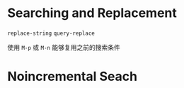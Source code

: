 

* Searching and Replacement

=replace-string=
=query-replace=

使用 =M-p= 或 =M-n= 能够复用之前的搜索条件

* Noincremental Seach



